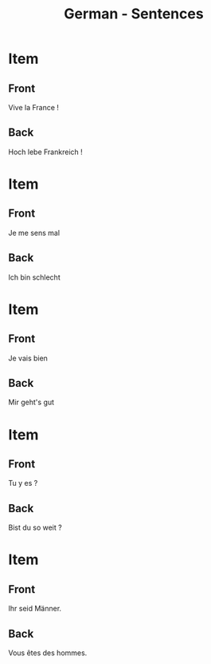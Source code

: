 # Local variables:
# eval: (anki-editor-mode)
# End:

#+title: German - Sentences
#+PROPERTY: ANKI_DECK German
#+PROPERTY: ANKI_TAGS sentences

* Item
  :PROPERTIES:
  :ANKI_NOTE_TYPE: Basic (and reversed card)
  :ANKI_NOTE_ID: 1614291546211
  :END:
** Front
Vive la France !
** Back
Hoch lebe Frankreich !

* Item
  :PROPERTIES:
  :ANKI_NOTE_TYPE: Basic (and reversed card)
  :ANKI_NOTE_ID: 1614162246179
  :END:
** Front
Je me sens mal
** Back
Ich bin schlecht

* Item
  :PROPERTIES:
  :ANKI_NOTE_TYPE: Basic (and reversed card)
  :ANKI_NOTE_ID: 1613050281743
  :END:
** Front
Je vais bien
** Back
Mir geht's gut

* Item
  :PROPERTIES:
  :ANKI_NOTE_TYPE: Basic (and reversed card)
  :ANKI_NOTE_ID: 1613048239069
  :END:
** Front
Tu y es ?
** Back
Bist du so weit ?

* Item
  :PROPERTIES:
  :ANKI_NOTE_TYPE: Basic (and reversed card)
  :ANKI_NOTE_ID: 1613039153976
  :END:
** Front
Ihr seid Männer.
** Back
Vous êtes des hommes.
